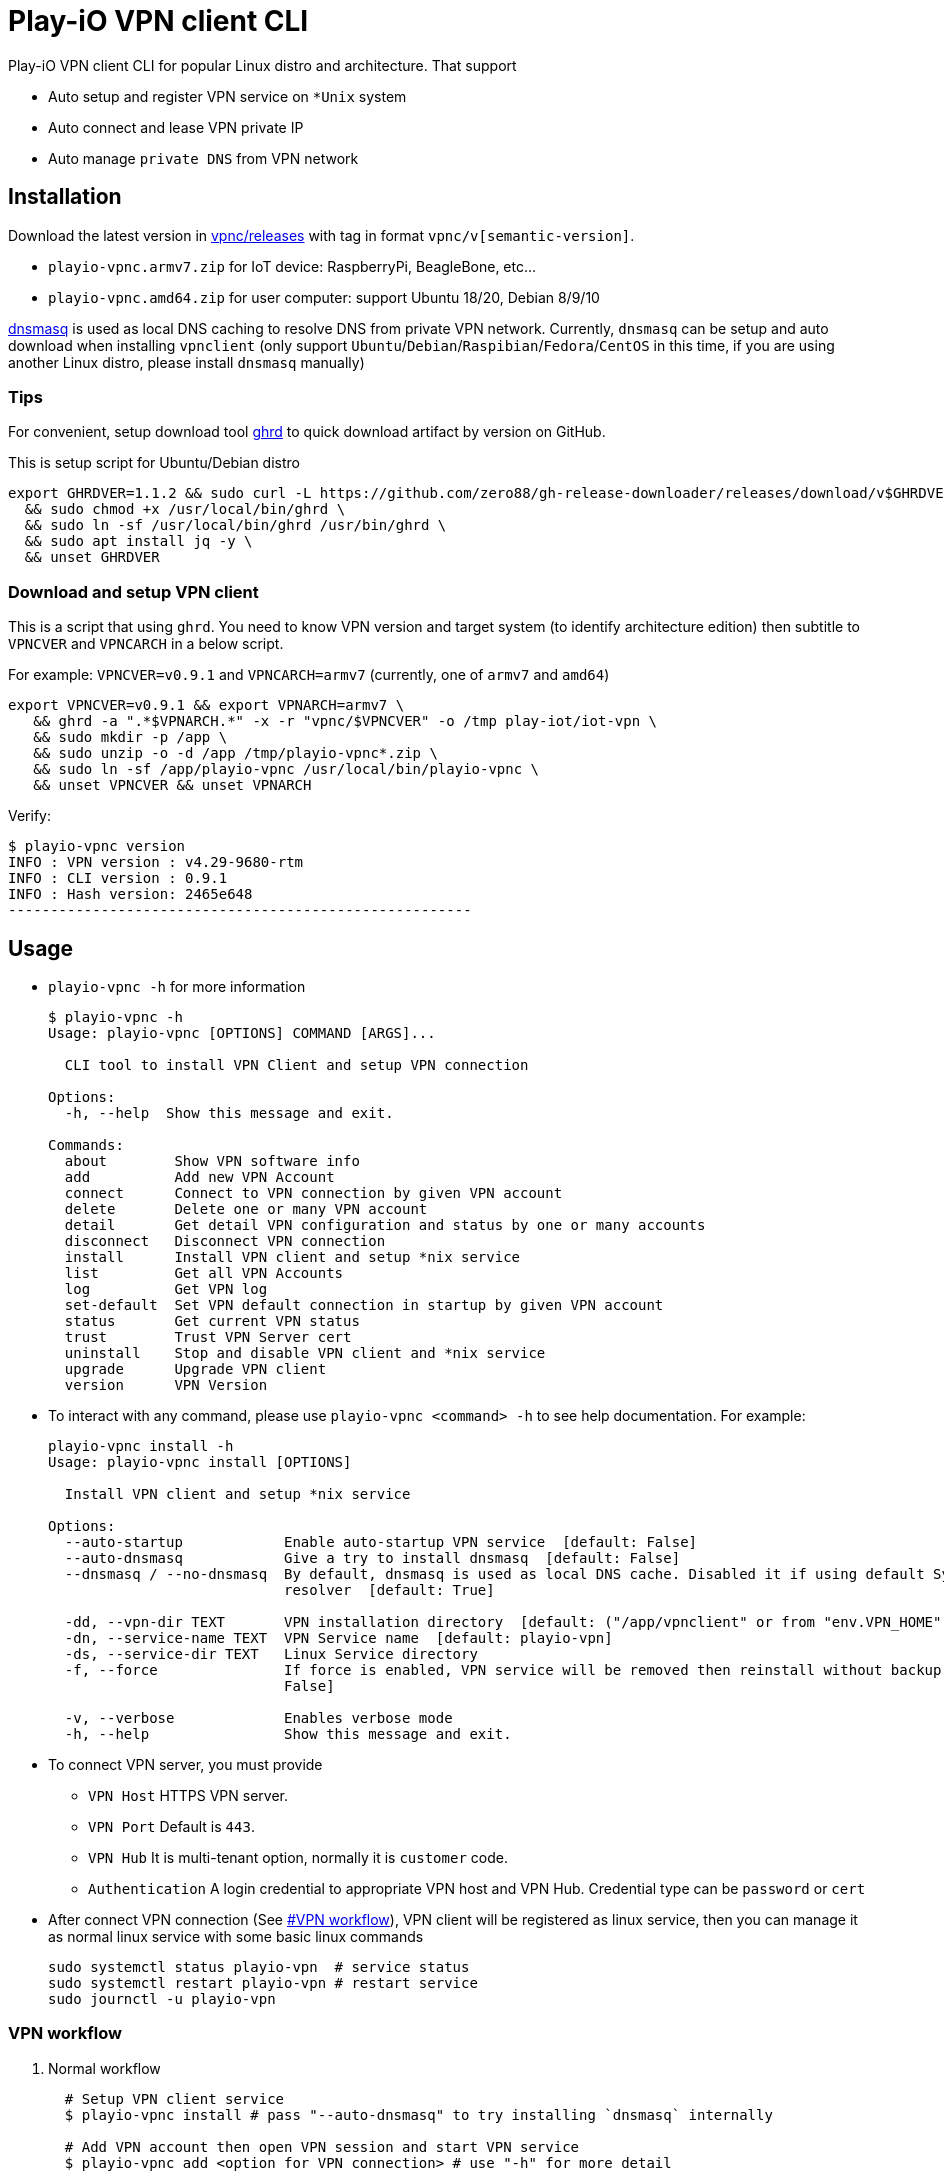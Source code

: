 = Play-iO VPN client CLI

Play-iO VPN client CLI for popular Linux distro and architecture.
That support

* Auto setup and register VPN service on `*Unix` system
* Auto connect and lease VPN private IP
* Auto manage `private DNS` from VPN network

== Installation

Download the latest version in https://github.com/play-iot/iot-vpn/releases[vpnc/releases] with tag in format `vpnc/v[semantic-version]`.

* `playio-vpnc.armv7.zip` for IoT device: RaspberryPi, BeagleBone, etc...
* `playio-vpnc.amd64.zip` for user computer: support Ubuntu 18/20, Debian 8/9/10

https://thekelleys.org.uk/dnsmasq/doc.html[dnsmasq] is used as local DNS caching to resolve DNS from private VPN network.
Currently, `dnsmasq` can be setup and auto download when installing `vpnclient` (only support `Ubuntu`/`Debian`/`Raspibian`/`Fedora`/`CentOS` in this time, if you are using another Linux distro, please install `dnsmasq` manually)

=== Tips

For convenient, setup download tool https://github.com/zero88/gh-release-downloader[ghrd] to quick download artifact by version on GitHub.

This is setup script for Ubuntu/Debian distro

[,bash]
----
export GHRDVER=1.1.2 && sudo curl -L https://github.com/zero88/gh-release-downloader/releases/download/v$GHRDVER/ghrd -o /usr/local/bin/ghrd \
  && sudo chmod +x /usr/local/bin/ghrd \
  && sudo ln -sf /usr/local/bin/ghrd /usr/bin/ghrd \
  && sudo apt install jq -y \
  && unset GHRDVER
----

=== Download and setup VPN client

This is a script that using `ghrd`.
You need to know VPN version and target system (to identify architecture edition) then subtitle to `VPNCVER` and `VPNCARCH` in a below script.

For example: `VPNCVER=v0.9.1` and `VPNCARCH=armv7` (currently, one of `armv7` and `amd64`)

[,bash]
----
export VPNCVER=v0.9.1 && export VPNARCH=armv7 \
   && ghrd -a ".*$VPNARCH.*" -x -r "vpnc/$VPNCVER" -o /tmp play-iot/iot-vpn \
   && sudo mkdir -p /app \
   && sudo unzip -o -d /app /tmp/playio-vpnc*.zip \
   && sudo ln -sf /app/playio-vpnc /usr/local/bin/playio-vpnc \
   && unset VPNCVER && unset VPNARCH
----

Verify:

[,bash]
----
$ playio-vpnc version
INFO : VPN version : v4.29-9680-rtm
INFO : CLI version : 0.9.1
INFO : Hash version: 2465e648
-------------------------------------------------------
----

== Usage

* `playio-vpnc -h` for more information
+
[,bash]
----
$ playio-vpnc -h
Usage: playio-vpnc [OPTIONS] COMMAND [ARGS]...

  CLI tool to install VPN Client and setup VPN connection

Options:
  -h, --help  Show this message and exit.

Commands:
  about        Show VPN software info
  add          Add new VPN Account
  connect      Connect to VPN connection by given VPN account
  delete       Delete one or many VPN account
  detail       Get detail VPN configuration and status by one or many accounts
  disconnect   Disconnect VPN connection
  install      Install VPN client and setup *nix service
  list         Get all VPN Accounts
  log          Get VPN log
  set-default  Set VPN default connection in startup by given VPN account
  status       Get current VPN status
  trust        Trust VPN Server cert
  uninstall    Stop and disable VPN client and *nix service
  upgrade      Upgrade VPN client
  version      VPN Version
----

* To interact with any command, please use `playio-vpnc <command> -h` to see help documentation.
For example:
+
[,bash]
----
playio-vpnc install -h
Usage: playio-vpnc install [OPTIONS]

  Install VPN client and setup *nix service

Options:
  --auto-startup            Enable auto-startup VPN service  [default: False]
  --auto-dnsmasq            Give a try to install dnsmasq  [default: False]
  --dnsmasq / --no-dnsmasq  By default, dnsmasq is used as local DNS cache. Disabled it if using default System DNS
                            resolver  [default: True]

  -dd, --vpn-dir TEXT       VPN installation directory  [default: ("/app/vpnclient" or from "env.VPN_HOME")]
  -dn, --service-name TEXT  VPN Service name  [default: playio-vpn]
  -ds, --service-dir TEXT   Linux Service directory
  -f, --force               If force is enabled, VPN service will be removed then reinstall without backup  [default:
                            False]

  -v, --verbose             Enables verbose mode
  -h, --help                Show this message and exit.
----

* To connect VPN server, you must provide
 ** `VPN Host` HTTPS VPN server.
 ** `VPN Port` Default is `443`.
 ** `VPN Hub`  It is multi-tenant option, normally it is `customer` code.
 ** `Authentication` A login credential to appropriate VPN host and VPN Hub.
Credential type can be `password` or `cert`
* After connect VPN connection (See <<vpn-workflow,#VPN workflow>>), VPN client will be registered as linux service, then you can manage it as normal linux service with some basic linux commands
+
[,bash]
----
sudo systemctl status playio-vpn  # service status
sudo systemctl restart playio-vpn # restart service
sudo journctl -u playio-vpn
----

=== VPN workflow

. Normal workflow
+
[,bash]
----
  # Setup VPN client service
  $ playio-vpnc install # pass "--auto-dnsmasq" to try installing `dnsmasq` internally

  # Add VPN account then open VPN session and start VPN service
  $ playio-vpnc add <option for VPN connection> # use "-h" for more detail

  # Show VPN status
  $ playio-vpnc status

  # Disconnect VPN connection and stop VPN service
  $ playio-vpnc disconnect # pass "--disable" to not start VPN service when startup computer
----

. For upgrade to new version, download the latest version as <<download-and-setup-vpn-client,instruction>>, then use:
+
[,bash]
----
  $ playio-vpnc upgrade
----
+
CAUTION: It is hot reload regardless current state is in VPN session or not. Don't stop a script manually by `<Ctrl + C>` if don't want to break a network connection.

. Uninstall VPN service, use:
+
[,bash]
----
  # pass "-f" to remove completely vpnclient installation and data folder
  # it still keep "dnsmasq" to resolve DNS for public domain.
  # if want to restore computer network to origin state, pass "--no-keep-dnsmasq"
  $ playio-vpnc uninstall
----

==== IoT device

* Must use `Client Certificate Authentication`
* Need `VPN user`, `VPN user certificated` file, `VPN user private key` file
* 2 steps for quick install and setup:
+
[,bash]
----
# Install VPN client and setup Linux service
$ sudo playio-vpnc install
# Add and connect to VPN account
$ sudo playio-vpnc add -sh <vpn_server> -su <hub_name> -cd -ct cert -cu <vpn_user> -cck <user_cert> -cpk <user_privkey>
----

* After that, please verify by commands:
+
[,bash]
----
$ sudo playio-vpnc status

INFO : VPN Application   : Installed - /app/vpnclient
INFO : VPN Service       : playio-vpn - active(running) - PID[4511]
INFO : VPN Account       : cba - Connection Completed (Session Established)
INFO : VPN IP address    : [{'addr': '10.0.0.6', 'netmask': '255.0.0.0', 'broadcast': '10.255.255.255'}]
----

==== User computer

* Use `Client Password Authentication`
* Need `VPN user`, `VPN password`, `VPN Customer hub` (a.k.a customer code, per hub per customer)
* If you manage cross VPN customer, then it's ideally to provide `VPN account` (VPN connection name) that equals to `VPN customer code`
+
[,bash]
----
$ sudo playio-vpnc install

# You can check log
$ sudo playio-vpnc log -f

# You can check status
$ sudo playio-vpnc status

# Put your password in `single quotes` 'your-password'
$ sudo playio-vpnc add -sh <vpn_server> -su <customer_code_1> -ct password -cu <vpn_user> -cp <vpn_password>
# You can add other VPN accounts
# pass '-cd' option is make VPN client account is default for startup computer
$ sudo playio-vpnc add -sh <vpn_server> -su <customer_code_n> -ct password -cu <vpn_user> -cp <vpn_password> -cd

# Then you can switch among account by
$ sudo playio-vpnc connect <customer_code_n>

# To uninstall vpn service
$ sudo playio-vpnc uninstall
----

== Limitation

* Not yet test in `MacOS` with `--arch macos-x64` or `--arch macos-x86`
* Not yet supported in `Windows` but you can use https://www.softether.org/4-docs/1-manual/4._SoftEther_VPN_Client_Manual/4.2_Using_the_VPN_Client[GUI] https://www.softether-download.com/files/softether/v4.34-9745-rtm-2020.04.05-tree/Windows/SoftEther_VPN_Client/softether-vpnclient-v4.34-9745-rtm-2020.04.05-windows-x86_x64-intel.exe[here]

